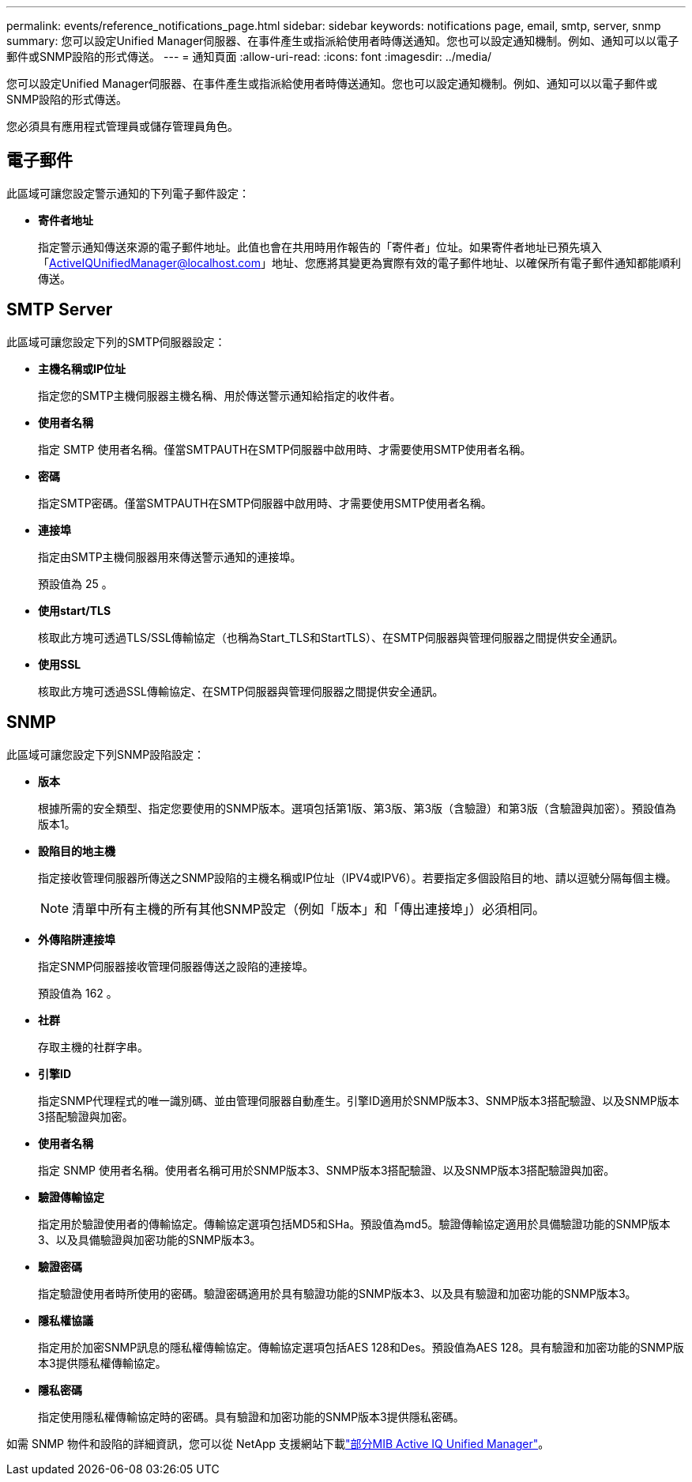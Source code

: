 ---
permalink: events/reference_notifications_page.html 
sidebar: sidebar 
keywords: notifications page, email, smtp, server, snmp 
summary: 您可以設定Unified Manager伺服器、在事件產生或指派給使用者時傳送通知。您也可以設定通知機制。例如、通知可以以電子郵件或SNMP設陷的形式傳送。 
---
= 通知頁面
:allow-uri-read: 
:icons: font
:imagesdir: ../media/


[role="lead"]
您可以設定Unified Manager伺服器、在事件產生或指派給使用者時傳送通知。您也可以設定通知機制。例如、通知可以以電子郵件或SNMP設陷的形式傳送。

您必須具有應用程式管理員或儲存管理員角色。



== 電子郵件

此區域可讓您設定警示通知的下列電子郵件設定：

* *寄件者地址*
+
指定警示通知傳送來源的電子郵件地址。此值也會在共用時用作報告的「寄件者」位址。如果寄件者地址已預先填入「ActiveIQUnifiedManager@localhost.com」地址、您應將其變更為實際有效的電子郵件地址、以確保所有電子郵件通知都能順利傳送。





== SMTP Server

此區域可讓您設定下列的SMTP伺服器設定：

* *主機名稱或IP位址*
+
指定您的SMTP主機伺服器主機名稱、用於傳送警示通知給指定的收件者。

* *使用者名稱*
+
指定 SMTP 使用者名稱。僅當SMTPAUTH在SMTP伺服器中啟用時、才需要使用SMTP使用者名稱。

* *密碼*
+
指定SMTP密碼。僅當SMTPAUTH在SMTP伺服器中啟用時、才需要使用SMTP使用者名稱。

* *連接埠*
+
指定由SMTP主機伺服器用來傳送警示通知的連接埠。

+
預設值為 25 。

* *使用start/TLS*
+
核取此方塊可透過TLS/SSL傳輸協定（也稱為Start_TLS和StartTLS）、在SMTP伺服器與管理伺服器之間提供安全通訊。

* *使用SSL*
+
核取此方塊可透過SSL傳輸協定、在SMTP伺服器與管理伺服器之間提供安全通訊。





== SNMP

此區域可讓您設定下列SNMP設陷設定：

* *版本*
+
根據所需的安全類型、指定您要使用的SNMP版本。選項包括第1版、第3版、第3版（含驗證）和第3版（含驗證與加密）。預設值為版本1。

* *設陷目的地主機*
+
指定接收管理伺服器所傳送之SNMP設陷的主機名稱或IP位址（IPV4或IPV6）。若要指定多個設陷目的地、請以逗號分隔每個主機。

+
[NOTE]
====
清單中所有主機的所有其他SNMP設定（例如「版本」和「傳出連接埠」）必須相同。

====
* *外傳陷阱連接埠*
+
指定SNMP伺服器接收管理伺服器傳送之設陷的連接埠。

+
預設值為 162 。

* *社群*
+
存取主機的社群字串。

* *引擎ID*
+
指定SNMP代理程式的唯一識別碼、並由管理伺服器自動產生。引擎ID適用於SNMP版本3、SNMP版本3搭配驗證、以及SNMP版本3搭配驗證與加密。

* *使用者名稱*
+
指定 SNMP 使用者名稱。使用者名稱可用於SNMP版本3、SNMP版本3搭配驗證、以及SNMP版本3搭配驗證與加密。

* *驗證傳輸協定*
+
指定用於驗證使用者的傳輸協定。傳輸協定選項包括MD5和SHa。預設值為md5。驗證傳輸協定適用於具備驗證功能的SNMP版本3、以及具備驗證與加密功能的SNMP版本3。

* *驗證密碼*
+
指定驗證使用者時所使用的密碼。驗證密碼適用於具有驗證功能的SNMP版本3、以及具有驗證和加密功能的SNMP版本3。

* *隱私權協議*
+
指定用於加密SNMP訊息的隱私權傳輸協定。傳輸協定選項包括AES 128和Des。預設值為AES 128。具有驗證和加密功能的SNMP版本3提供隱私權傳輸協定。

* *隱私密碼*
+
指定使用隱私權傳輸協定時的密碼。具有驗證和加密功能的SNMP版本3提供隱私密碼。



如需 SNMP 物件和設陷的詳細資訊，您可以從 NetApp 支援網站下載link:https://mysupport.netapp.com/site/tools/tool-eula/aiqum-mib["部分MIB Active IQ Unified Manager"^]。
